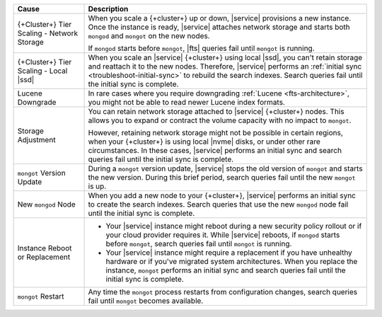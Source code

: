 .. list-table::
   :widths: 20 80
   :header-rows: 1

   * - Cause
     - Description
   * - {+Cluster+} Tier Scaling - Network Storage
     - When you scale a {+cluster+} up or down, 
       |service| provisions a new instance. Once the instance 
       is ready, |service| attaches network storage and starts 
       both ``mongod`` and ``mongot`` on the new nodes.

       If ``mongod`` starts before ``mongot``, 
       |fts| queries fail until ``mongot`` is running.

   * - {+Cluster+} Tier Scaling - Local |ssd|
     - When you scale an |service| {+cluster+} using local |ssd|, 
       you can't retain storage and reattach it to the new nodes. 
       Therefore, |service| performs an :ref:`initial sync <troubleshoot-initial-sync>`
       to rebuild the search indexes. Search queries fail until the
       initial sync is complete.

   * - Lucene Downgrade
     - In rare cases where you require downgrading 
       :ref:`Lucene <fts-architecture>`, you might not be able 
       to read newer Lucene index formats.

   * - Storage Adjustment
     - You can retain network storage attached to 
       |service| {+cluster+} nodes. This allows you to expand or contract 
       the volume capacity with no impact to ``mongot``. 
       
       However, retaining network storage might not be possible 
       in certain regions, when your {+cluster+} is using local |nvme|
       disks, or under other rare circumstances. In these cases, |service|
       performs an initial sync and search queries fail
       until the initial sync is complete.

   * - ``mongot`` Version Update
     - During a ``mongot`` version update, |service| stops the 
       old version of ``mongot`` and starts the new version. 
       During this brief period, search queries fail until 
       the new ``mongot`` is up.
       
   * - New ``mongod`` Node
     - When you add a new node to your {+cluster+}, |service| performs 
       an initial sync to create the search indexes. Search queries 
       that use the new ``mongod`` node 
       fail until the initial sync is complete.

   * - Instance Reboot or Replacement
     - - Your |service| instance might reboot 
         during a new security policy rollout or if 
         your cloud provider requires it.
         While |service| reboots, if ``mongod`` starts before 
         ``mongot``, search queries fail until ``mongot``
         is running.

       - Your |service| instance might require a replacement
         if you have unhealthy hardware or if you've
         migrated system architectures. When you replace the 
         instance, ``mongot`` performs an initial sync and 
         search queries fail until the initial sync 
         is complete.

   * - ``mongot`` Restart
     - Any time the ``mongot`` process restarts from 
       configuration changes, search queries fail until 
       ``mongot`` becomes available.